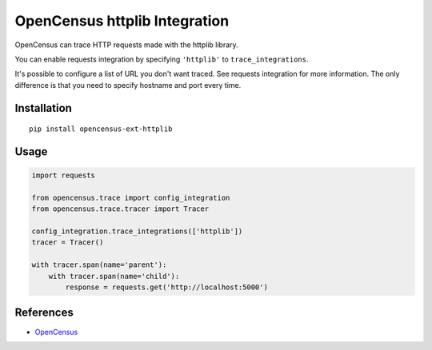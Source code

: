 OpenCensus httplib Integration
============================================================================

|pypi|

.. |pypi| image:: https://badge.fury.io/py/opencensus-ext-httplib.svg
   :target: https://pypi.org/project/opencensus-ext-httplib/

OpenCensus can trace HTTP requests made with the httplib library.

You can enable requests integration by specifying ``'httplib'`` to ``trace_integrations``.

It's possible to configure a list of URL you don't want traced. See requests integration
for more information. The only difference is that you need to specify hostname and port
every time.

Installation
------------

::

    pip install opencensus-ext-httplib

Usage
-----

.. code:: python

    import requests

    from opencensus.trace import config_integration
    from opencensus.trace.tracer import Tracer

    config_integration.trace_integrations(['httplib'])
    tracer = Tracer()

    with tracer.span(name='parent'):
        with tracer.span(name='child'):
            response = requests.get('http://localhost:5000')

References
----------

* `OpenCensus <https://opencensus.io/>`_
